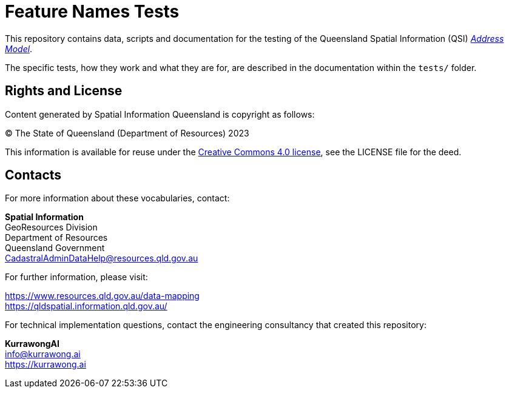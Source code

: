 = Feature Names Tests

This repository contains data, scripts and documentation for the testing of the Queensland Spatial Information (QSI) https://linked.data.gov.au/def/addr[_Address Model_].

The specific tests, how they work and what they are for, are described in the documentation within the `tests/` folder.


== Rights and License

Content generated by Spatial Information Queensland is copyright as follows:

&copy; The State of Queensland (Department of Resources) 2023

This information is available for reuse under the https://creativecommons.org/licenses/by/4.0/[Creative Commons 4.0 license], see the LICENSE file for the deed.


== Contacts

For more information about these vocabularies, contact:

*Spatial Information* +
GeoResources Division +
Department of Resources +
Queensland Government +
CadastralAdminDataHelp@resources.qld.gov.au

For further information, please visit:

https://www.resources.qld.gov.au/data-mapping +
https://qldspatial.information.qld.gov.au/

For technical implementation questions, contact the engineering consultancy that created this repository:

*KurrawongAI* +
info@kurrawong.ai +
https://kurrawong.ai +
